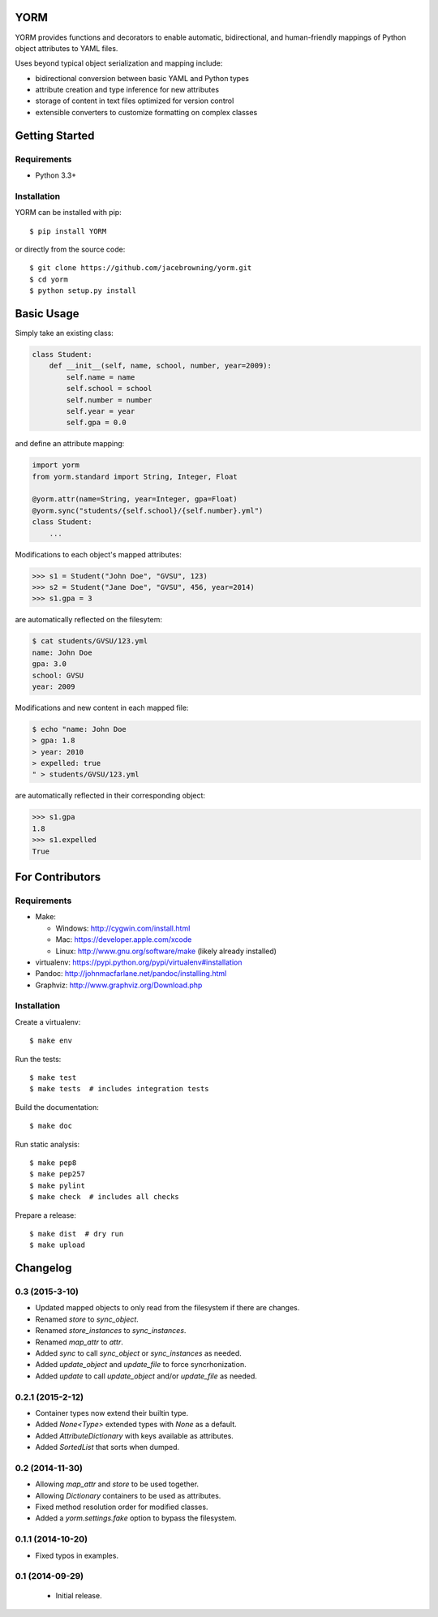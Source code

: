 YORM
====

| |Build Status|
| |Coverage Status|
| |Scrutinizer Code Quality|
| |PyPI Version|
| |PyPI Downloads|

YORM provides functions and decorators to enable automatic,
bidirectional, and human-friendly mappings of Python object attributes
to YAML files.

Uses beyond typical object serialization and mapping include:

-  bidirectional conversion between basic YAML and Python types
-  attribute creation and type inference for new attributes
-  storage of content in text files optimized for version control
-  extensible converters to customize formatting on complex classes

Getting Started
===============

Requirements
------------

-  Python 3.3+

Installation
------------

YORM can be installed with pip:

::

    $ pip install YORM

or directly from the source code:

::

    $ git clone https://github.com/jacebrowning/yorm.git
    $ cd yorm
    $ python setup.py install

Basic Usage
===========

Simply take an existing class:

.. code:: python

    class Student:
        def __init__(self, name, school, number, year=2009):
            self.name = name
            self.school = school
            self.number = number
            self.year = year
            self.gpa = 0.0

and define an attribute mapping:

.. code:: python

    import yorm
    from yorm.standard import String, Integer, Float

    @yorm.attr(name=String, year=Integer, gpa=Float)
    @yorm.sync("students/{self.school}/{self.number}.yml")
    class Student:
        ...

Modifications to each object's mapped attributes:

.. code:: python

    >>> s1 = Student("John Doe", "GVSU", 123)
    >>> s2 = Student("Jane Doe", "GVSU", 456, year=2014)
    >>> s1.gpa = 3

are automatically reflected on the filesytem:

.. code:: bash

    $ cat students/GVSU/123.yml
    name: John Doe
    gpa: 3.0
    school: GVSU
    year: 2009

Modifications and new content in each mapped file:

.. code:: bash

    $ echo "name: John Doe
    > gpa: 1.8
    > year: 2010
    > expelled: true
    " > students/GVSU/123.yml

are automatically reflected in their corresponding object:

.. code:: python

    >>> s1.gpa
    1.8
    >>> s1.expelled
    True

For Contributors
================

Requirements
------------

-  Make:

   -  Windows: http://cygwin.com/install.html
   -  Mac: https://developer.apple.com/xcode
   -  Linux: http://www.gnu.org/software/make (likely already installed)

-  virtualenv: https://pypi.python.org/pypi/virtualenv#installation
-  Pandoc: http://johnmacfarlane.net/pandoc/installing.html
-  Graphviz: http://www.graphviz.org/Download.php

Installation
------------

Create a virtualenv:

::

    $ make env

Run the tests:

::

    $ make test
    $ make tests  # includes integration tests

Build the documentation:

::

    $ make doc

Run static analysis:

::

    $ make pep8
    $ make pep257
    $ make pylint
    $ make check  # includes all checks

Prepare a release:

::

    $ make dist  # dry run
    $ make upload

.. |Build Status| image:: http://img.shields.io/travis/jacebrowning/yorm/master.svg
   :target: https://travis-ci.org/jacebrowning/yorm
.. |Coverage Status| image:: http://img.shields.io/coveralls/jacebrowning/yorm/master.svg
   :target: https://coveralls.io/r/jacebrowning/yorm
.. |Scrutinizer Code Quality| image:: http://img.shields.io/scrutinizer/g/jacebrowning/yorm.svg
   :target: https://scrutinizer-ci.com/g/jacebrowning/yorm/?branch=master
.. |PyPI Version| image:: http://img.shields.io/pypi/v/yorm.svg
   :target: https://pypi.python.org/pypi/yorm
.. |PyPI Downloads| image:: http://img.shields.io/pypi/dm/yorm.svg
   :target: https://pypi.python.org/pypi/yorm

Changelog
=========

0.3 (2015-3-10)
---------------

- Updated mapped objects to only read from the filesystem if there are changes.
- Renamed `store` to `sync_object`.
- Renamed `store_instances` to `sync_instances`.
- Renamed `map_attr` to `attr`.
- Added `sync` to call `sync_object` or `sync_instances` as needed.
- Added `update_object` and `update_file` to force syncrhonization.
- Added `update` to call `update_object` and/or `update_file` as needed.

0.2.1 (2015-2-12)
-----------------

- Container types now extend their builtin type.
- Added `None<Type>` extended types with `None` as a default.
- Added `AttributeDictionary` with keys available as attributes.
- Added `SortedList` that sorts when dumped.

0.2 (2014-11-30)
----------------

- Allowing `map_attr` and `store` to be used together.
- Allowing `Dictionary` containers to be used as attributes.
- Fixed method resolution order for modified classes.
- Added a `yorm.settings.fake` option to bypass the filesystem.

0.1.1 (2014-10-20)
------------------

- Fixed typos in examples.

0.1 (2014-09-29)
----------------

 - Initial release.


